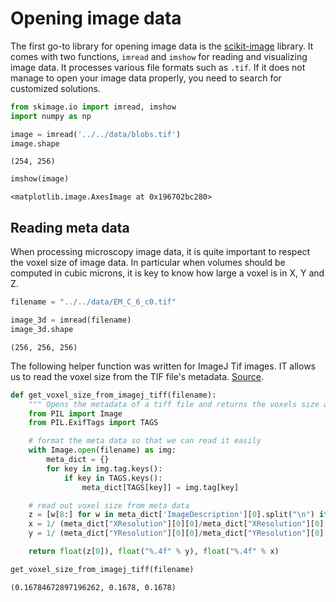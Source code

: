 <<3d8de6ee-1972-44d0-8122-bcd296b5d29f>>
* Opening image data
  :PROPERTIES:
  :CUSTOM_ID: opening-image-data
  :END:
The first go-to library for opening image data is the
[[https://scikit-image.org][scikit-image]] library. It comes with two
functions, =imread= and =imshow= for reading and visualizing image data.
It processes various file formats such as =.tif=. If it does not manage
to open your image data properly, you need to search for customized
solutions.

<<71ad855d-636e-40e9-aec5-08b8a76e4df8>>
#+begin_src python
from skimage.io import imread, imshow
import numpy as np
#+end_src

<<9d510644-d07f-4d5c-8406-d66bcbf87e9a>>
#+begin_src python
image = imread('../../data/blobs.tif')
image.shape
#+end_src

#+begin_example
(254, 256)
#+end_example

<<7c65651c-d237-4fcf-80c3-c0c825a0d877>>
#+begin_src python
imshow(image)
#+end_src

#+begin_example
<matplotlib.image.AxesImage at 0x196702bc280>
#+end_example

[[file:7dddae89ea316eecb9349194c32d02decb0cec4d.png]]

<<85cac545-480d-4ac2-8b6c-58bef77daf7a>>
** Reading meta data
   :PROPERTIES:
   :CUSTOM_ID: reading-meta-data
   :END:
When processing microscopy image data, it is quite important to respect
the voxel size of image data. In particular when volumes should be
computed in cubic microns, it is key to know how large a voxel is in X,
Y and Z.

<<172f8866-12bf-47f0-8372-c654ef38ec35>>
#+begin_src python
filename = "../../data/EM_C_6_c0.tif"

image_3d = imread(filename)
image_3d.shape
#+end_src

#+begin_example
(256, 256, 256)
#+end_example

<<a9b7635a-768c-4f80-a5cc-bc6b73268660>>
The following helper function was written for ImageJ Tif images. IT
allows us to read the voxel size from the TIF file's metadata.
[[https://github.com/napari/napari/issues/5165#issuecomment-1268525176][Source]].

<<71ff047c-55a5-4892-a899-d2d259fa71d7>>
#+begin_src python
def get_voxel_size_from_imagej_tiff(filename):
    """ Opens the metadata of a tiff file and returns the voxels size as (z,y,x)"""
    from PIL import Image
    from PIL.ExifTags import TAGS

    # format the meta data so that we can read it easily
    with Image.open(filename) as img:
        meta_dict = {}
        for key in img.tag.keys():
            if key in TAGS.keys():
                meta_dict[TAGS[key]] = img.tag[key]
                
    # read out voxel size from meta data
    z = [w[8:] for w in meta_dict['ImageDescription'][0].split("\n") if w.startswith('spacing')]
    x = 1/ (meta_dict["XResolution"][0][0]/meta_dict["XResolution"][0][1])
    y = 1/ (meta_dict["YResolution"][0][0]/meta_dict["YResolution"][0][1])

    return float(z[0]), float("%.4f" % y), float("%.4f" % x)
#+end_src

<<46515906-a0e0-47fd-ac90-c38f577809ea>>
#+begin_src python
get_voxel_size_from_imagej_tiff(filename)
#+end_src

#+begin_example
(0.16784672897196262, 0.1678, 0.1678)
#+end_example

